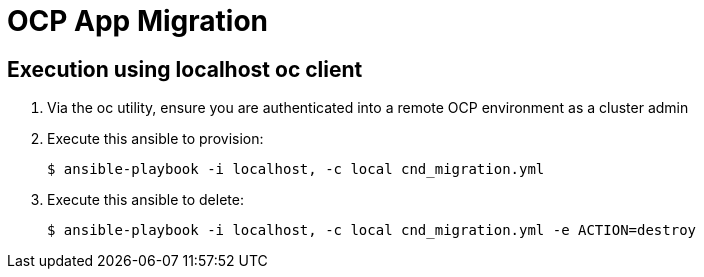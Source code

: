 = OCP App Migration

== Execution using localhost oc client

. Via the oc utility, ensure you are authenticated into a remote OCP environment as a cluster admin
  
. Execute this ansible to provision:
+
-----
$ ansible-playbook -i localhost, -c local cnd_migration.yml
-----

. Execute this ansible to delete:
+
-----
$ ansible-playbook -i localhost, -c local cnd_migration.yml -e ACTION=destroy
-----
